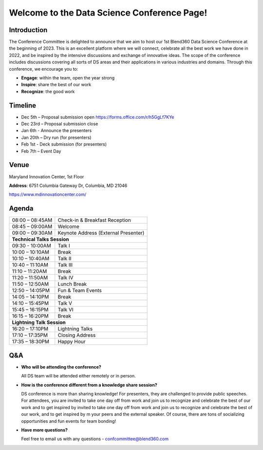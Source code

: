 Welcome to the Data Science Conference Page!
===================================

Introduction
--------
The Conference Committee is delighted to announce that we aim to host our 1st Blend360 Data Science Conference at the beginning of 2023. This is an excellent platform where we will connect, celebrate all the best work we have done in 2022, and be inspired by the intensive discussions and exchange of innovative ideas. The scope of the conference includes discussions covering all sorts of DS areas and their applications in various industries and domains. 
Through this conference, we encourage you to:   

- **Engage**: within the team, open the year strong  

- **Inspire**: share the best of our work 

- **Recognize**: the good work 

Timeline
--------
- Dec 5th – Proposal submission open https://forms.office.com/r/h5GgLf7KYe 

- Dec 23rd – Proposal submission close 

- Jan 6th - Announce the presenters

- Jan 20th – Dry run (for presenters)

- Feb 1st - Deck submission (for presenters)

- Feb 7th – Event Day 

Venue
--------
Maryland Innovation Center, 1st Floor 

**Address**: 6751 Columbia Gateway Dr, Columbia, MD 21046 

https://www.mdinnovationcenter.com/  

Agenda
--------

+------------------------+----------------------------------------------------+
| 08:00 – 08:45AM        | Check-in & Breakfast Reception                     |
+------------------------+----------------------------------------------------+
| 08:45 – 09:00AM        | Welcome                                            |
+------------------------+----------------------------------------------------+
| 09:00 – 09:30AM        | Keynote Address (External Presenter)	              |
+------------------------+----------------------------------------------------+
|**Technical Talks Session**                                                  |
+------------------------+----------------------------------------------------+
| 09:30 - 10:00AM        | Talk I                                             |
+------------------------+----------------------------------------------------+
| 10:00 – 10:10AM        | Break                                              |
+------------------------+----------------------------------------------------+
| 10:10 – 10:40AM        | Talk II                                            |
+------------------------+----------------------------------------------------+
| 10:40 – 11:10AM        | Talk III                                           |
+------------------------+----------------------------------------------------+
| 11:10 – 11:20AM        | Break                                              |
+------------------------+----------------------------------------------------+
| 11:20 – 11:50AM        | Talk IV                                            |
+------------------------+----------------------------------------------------+
| 11:50 – 12:50AM        | Lunch Break                                        |
+------------------------+----------------------------------------------------+
| 12:50 – 14:05PM        | Fun & Team Events                                  |
+------------------------+----------------------------------------------------+
| 14:05 – 14:10PM        | Break                                              |
+------------------------+----------------------------------------------------+
| 14:10 – 15:45PM        | Talk V                                             |
+------------------------+----------------------------------------------------+
| 15:45 – 16:15PM        | Talk VI                                            |
+------------------------+----------------------------------------------------+
| 16:15 – 16:20PM        | Break                                              |
+------------------------+----------------------------------------------------+
|                       **Lightning Talk Session**                            |
+------------------------+----------------------------------------------------+
| 16:20 – 17:10PM        | Lightning Talks                                    |
+------------------------+----------------------------------------------------+
| 17:10 – 17:35PM        | Closing Address                                    |
+------------------------+----------------------------------------------------+
| 17:35 – 18:30PM        | Happy Hour                                         |
+------------------------+----------------------------------------------------+	      

Q&A
--------
- **Who will be attending the conference?**
 
  All DS team will be attended either remotely or in person.   
  
- **How is the conference different from a knowledge share session?**
  
  DS conference is more than sharing knowledge! For presenters, they are challenged to provide public speeches.  For attendees, you are invited to take one day off from work and join us to recognize and celebrate the best of our work and to get inspired by invited to take one day off from work and join us to recognize and celebrate the best of our work, and to get inspired by m your peers and the external speaker. Of course, there are tons of socializing opportunities and fun events for team bonding!  
  
- **Have more questions?**

  Feel free to email us with any questions - confcommittee@blend360.com 
